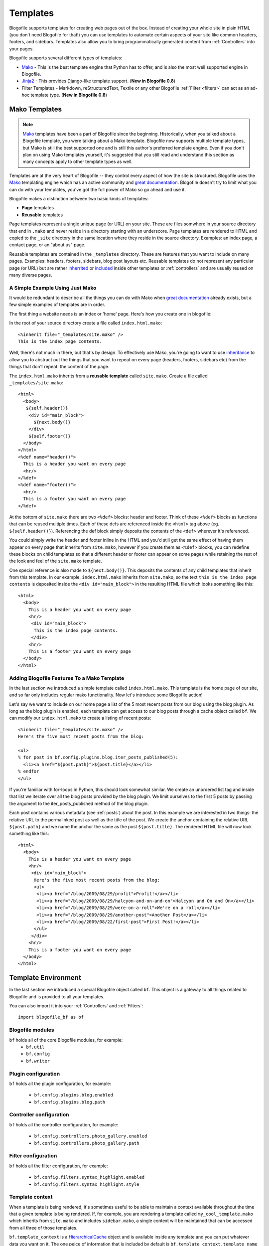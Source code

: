 .. _templates:

Templates
=========

Blogofile supports templates for creating web pages out of the
box. Instead of creating your whole site in plain HTML (you don't need
Blogofile for that!) you can use templates to automate certain aspects
of your site like common headers, footers, and sidebars. Templates
also allow you to bring programmatically generated content from
:ref:`Controllers` into your pages.

Blogofile supports several different types of templates:

* `Mako`_ - This is the best template engine that Python has to offer, and is also the most well supported engine in Blogofile.
* `Jinja2`_ - This provides Django-like template support. (**New in Blogofile 0.8**)
* Filter Templates - Markdown, reStructuredText, Textile or any other
  Blogofile :ref:`Filter <filters>` can act as an ad-hoc template
  type. (**New in Blogofile 0.8**)

Mako Templates
--------------
.. note:: `Mako`_ templates have been a part of Blogofile since the
   beginning. Historically, when you talked about a Blogofile
   template, you were talking about a Mako template. Blogofile now
   supports multiple template types, but Mako is still the best
   supported one and is still this author's preferred template
   engine. Even if you don't plan on using Mako templates yourself,
   it's suggested that you still read and understand this section as
   many concepts apply to other template types as well.

Templates are at the very heart of Blogofile -- they control every
aspect of how the site is structured. Blogofile uses the `Mako`_
templating engine which has an active community and `great
documentation`_. Blogofile doesn't try to limit what you can do with
your templates, you've got the full power of Mako so go ahead and use
it.

Blogofile makes a distinction between two basic kinds of templates:

* **Page** templates
* **Reusable** templates

Page templates represent a single unique page (or URL) on your
site. These are files somwhere in your source directory that end in
``.mako`` and never reside in a directory starting with an
underscore. Page templates are rendered to HTML and copied to the
``_site`` directory in the same location where they reside in the
source directory. Examples: an index page, a contact page, or an
"about us" page.

Reusable templates are contained in the ``_templates``
directory. These are features that you want to include on many
pages. Examples: headers, footers, sidebars, blog post layouts
etc. Reusable templates do not represent any particular page (or URL)
but are rather `inherrited`_ or `included`_ inside other templates or
:ref:`controllers` and are usually reused on many diverse pages.

A Simple Example Using Just Mako
++++++++++++++++++++++++++++++++

It would be redundant to describe all the things you can do with Mako
when `great documentation`_ already exists, but a few simple examples
of templates are in order.

The first thing a website needs is an index or 'home' page. Here's how
you create one in blogofile:

In the root of your source directory create a file called
``index.html.mako``::

  <%inherit file="_templates/site.mako" />
  This is the index page contents.

Well, there's not much in there, but that's by design. To effectively
use Mako, you're going to want to use `inheritance
<http://www.makotemplates.org/docs/inheritance.html>`_ to allow you to
abstract out the things that you want to repeat on every page
(headers, footers, sidebars etc) from the things that don't repeat:
the content of the page.

The ``index.html.mako`` inherits from a **reusable template** called
``site.mako``. Create a file called ``_templates/site.mako``::

   <html>
     <body>
      ${self.header()}
       <div id="main_block">
         ${next.body()}
       </div>
       ${self.footer()}
     </body>
   </html>
   <%def name="header()">
     This is a header you want on every page
     <hr/>
   </%def>
   <%def name="footer()">
     <hr/>
     This is a footer you want on every page
   </%def>

At the bottom of ``site.mako`` there are two ``<%def>`` blocks: header
and footer. Think of these ``<%def>`` blocks as functions that can be
reused multiple times. Each of these defs are referenced inside the
``<html>`` tag above (eg. ``${self.header()}``). Referencing the def
block simply deposits the contents of the ``<def>`` wherever it's
referenced.

You could simply write the header and footer inline in the HTML and
you'd still get the same effect of having them appear on every page
that inherits from ``site.mako``, however if you create them as
``<%def>`` blocks, you can redefine these blocks on child templates so
that a different header or footer can appear on some pages while
retaining the rest of the look and feel of the ``site.mako`` template.

One special reference is also made to ``${next.body()}``. This
deposits the contents of any child templates that inherit from this
template. In our example, ``index.html.mako`` inherits from
``site.mako``, so the text ``this is the index page contents`` is
deposited inside the ``<div id="main_block">`` in the resulting HTML
file which looks something like this::

  <html>
    <body>
      This is a header you want on every page
      <hr/>
       <div id="main_block">
        This is the index page contents.
       </div>
      <hr/>
      This is a footer you want on every page
    </body>
  </html>

.. _adding-blogofile-features-to-our-templates:

Adding Blogofile Features To a Mako Template
++++++++++++++++++++++++++++++++++++++++++++

In the last section we introduced a simple template called
``index.html.mako``. This template is the home page of our site, and
so far only includes regular mako functionality. Now let's introduce
some Blogofile action!

Let's say we want to include on our home page a list of the 5 most
recent posts from our blog using the blog plugin. As long as the blog
plugin is enabled, each template can get access to our blog posts
through a cache object called ``bf``. We can modify our
``index.html.mako`` to create a listing of recent posts::

  <%inherit file="_templates/site.mako" />
  Here's the five most recent posts from the blog:

  <ul>
  % for post in bf.config.plugins.blog.iter_posts_published(5):
    <li><a href="${post.path}">${post.title}</a></li>
  % endfor
  </ul>

If you're familiar with for-loops in Python, this should look somewhat
similar. We create an unordered list tag and inside that list we
iterate over all the blog posts provided by the blog plugin. We limit
ourselves to the first 5 posts by passing the argument to the
iter_posts_published method of the blog plugin.

Each post contains various metadata (see :ref:`posts`) about the
post. In this example we are interested in two things: the relative
URL to the permalinked post as well as the title of the post. We
create the anchor containing the relative URL ``${post.path}`` and we
name the anchor the same as the post ``${post.title}``. The rendered
HTML file will now look something like this::

  <html>
    <body>
      This is a header you want on every page
      <hr/>
       <div id="main_block">
        Here's the five most recent posts from the blog:
        <ul>
         <li><a href="/blog/2009/08/29/profit">Profit!</a></li>
         <li><a href="/blog/2009/08/29/halcyon-and-on-and-on">Halcyon and On and On</a></li>
         <li><a href="/blog/2009/08/29/were-on-a-roll">We're on a roll</a></li>
         <li><a href="/blog/2009/08/29/another-post">Another Post</a></li>
         <li><a href="/blog/2009/08/22/first-post">First Post!</a></li>
        </ul>
       </div>
      <hr/>
      This is a footer you want on every page
    </body>
  </html>

.. _required-templates:

Template Environment
--------------------

In the last section we introduced a special Blogofile object called
``bf``. This object is a gateway to all things related to Blogofile
and is provided to all your templates.

You can also import it into your :ref:`Controllers` and
:ref:`Filters`::

    import blogofile_bf as bf

Blogofile modules
+++++++++++++++++

``bf`` holds all of the core Blogofile modules, for example:
 * ``bf.util``
 * ``bf.config``
 * ``bf.writer``

Plugin configuration
++++++++++++++++++++++++

``bf`` holds all the plugin configuration, for example:

  * ``bf.config.plugins.blog.enabled``
  * ``bf.config.plugins.blog.path``

Controller configuration
++++++++++++++++++++++++

``bf`` holds all the controller configuration, for example:

  * ``bf.config.controllers.photo_gallery.enabled``
  * ``bf.config.controllers.photo_gallery.path``

Filter configuration
++++++++++++++++++++

``bf`` holds all the filter configuration, for example:

  * ``bf.config.filters.syntax_highlight.enabled``
  * ``bf.config.filters.syntax_highlight.style``

Template context
++++++++++++++++

When a template is being rendered, it's sometimes useful to be able to
maintain a context available throughout the time that a given template
is being rendered. If, for example, you are rendering a template
called ``my_cool_template.mako`` which inherits from ``site.mako`` and
includes ``sidebar.mako``, a single context will be maintained that
can be accessed from all three of those templates.

``bf.template_context`` is a `HierarchicalCache`_ object and is
available inside any template and you can put whatever data you want
on it. The one peice of information that is included by default is
``bf.template_context.template_name`` which records the original
template requested to be rendered. In the above example, this would be
``my_cool_template.mako``.

.. _Mako: http://www.makotemplates.org

.. _Jinja2: http://http://jinja.pocoo.org

.. _great documentation: http://www.makotemplates.org/docs/

.. _inherrited: http://www.makotemplates.org/docs/inheritance.html

.. _included: http://www.makotemplates.org/docs/syntax.html#syntax_tags_include

.. _Mako syntax: http://www.makotemplates.org/docs/syntax.html#syntax_expression

.. _HierarchicalCache: http://github.com/EnigmaCurry/blogofile/blob/master/blogofile/cache.py#L22
